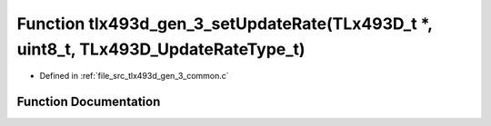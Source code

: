 .. _exhale_function_tlx493d__gen__3__common_8c_1af789edb66f200855b1c93f44d0529916:

Function tlx493d_gen_3_setUpdateRate(TLx493D_t \*, uint8_t, TLx493D_UpdateRateType_t)
=====================================================================================

- Defined in :ref:`file_src_tlx493d_gen_3_common.c`


Function Documentation
----------------------


.. doxygenfunction:: tlx493d_gen_3_setUpdateRate(TLx493D_t *, uint8_t, TLx493D_UpdateRateType_t)
   :project: XENSIV 3D Magnetic Sensors Arduino Library